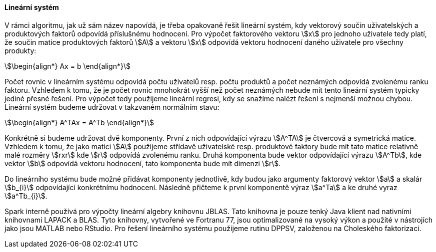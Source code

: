 
==== Lineární systém

V rámci algoritmu, jak už sám název napovídá, je třeba opakovaně řešit lineární systém, kdy vektorový součin uživatelských a produktových faktorů odpovídá příslušnému hodnocení. Pro výpočet faktorového vektoru stem:[x] pro jednoho uživatele tedy platí, že součin matice produktových faktorů stem:[A] a vektoru stem:[x] odpovídá vektoru hodnocení daného uživatele pro všechny produkty: 

[stem]
++++
\begin{align*}
Ax = b
\end{align*}
++++ 

Počet rovnic v lineárním systému odpovídá počtu uživatelů resp. počtu produktů a počet neznámých odpovídá zvolenému ranku faktoru. Vzhledem k tomu, že je počet rovnic mnohokrát vyšší než počet neznámých nebude mít tento lineární systém typicky jediné přesné řešení. Pro výpočet tedy použijeme lineární regresi, kdy se snažíme nalézt řešení s nejmenší možnou chybou. Lineární systém budeme udržovat v takzvaném normálním stavu:

[stem]
++++
\begin{align*}
A^TAx = A^Tb
\end{align*}
++++ 
 
Konkrétně si budeme udržovat dvě komponenty. První z nich odpovídající výrazu stem:[A^TA] je čtvercová a symetrická matice. Vzhledem k tomu, že jako matici stem:[A] použijeme střídavě uživatelské resp. produktové faktory bude mít tato matice relativně malé rozměry stem:[rxr] kde stem:[r] odpovídá zvolenému ranku. Druhá komponenta bude vektor odpovídající výrazu stem:[A^Tb], kde vektor stem:[b] odpovídá vektoru hodnocení, tato komponenta bude mít dimenzi stem:[r]. 
 
Do lineárního systému bude možné přidávat komponenty jednotlivě, kdy budou jako argumenty faktorový vektor stem:[a] a skalár stem:[b_{i}] odpovídající konkrétnímu hodnocení. Následně přičteme k první komponentě výraz stem:[a^Ta] a ke druhé vyraz stem:[a^Tb_{i}].

Spark interně používá pro výpočty lineární algebry knihovnu JBLAS. Tato knihovna je pouze tenký Java klient nad nativními knihovnami LAPACK a BLAS. Tyto knihovny, vytvořené ve Fortranu 77, jsou optimalizované na vysoký výkon a použité v nástrojích jako jsou MATLAB nebo RStudio. Pro řešení lineárního systému použijeme rutinu DPPSV, založenou na Choleského faktorizaci.


     

